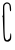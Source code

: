 SplineFontDB: 3.2
FontName: Untitled2
FullName: Untitled2
FamilyName: Untitled2
Weight: Regular
Copyright: Copyright (c) 2020, Krister Olsson
UComments: "2020-3-14: Created with FontForge (http://fontforge.org)"
Version: 001.000
ItalicAngle: 0
UnderlinePosition: -100
UnderlineWidth: 50
Ascent: 800
Descent: 200
InvalidEm: 0
LayerCount: 2
Layer: 0 0 "Back" 1
Layer: 1 0 "Fore" 0
XUID: [1021 234 -1881130116 2734627]
OS2Version: 0
OS2_WeightWidthSlopeOnly: 0
OS2_UseTypoMetrics: 1
CreationTime: 1584238314
ModificationTime: 1584238314
OS2TypoAscent: 0
OS2TypoAOffset: 1
OS2TypoDescent: 0
OS2TypoDOffset: 1
OS2TypoLinegap: 0
OS2WinAscent: 0
OS2WinAOffset: 1
OS2WinDescent: 0
OS2WinDOffset: 1
HheadAscent: 0
HheadAOffset: 1
HheadDescent: 0
HheadDOffset: 1
OS2Vendor: 'PfEd'
DEI: 91125
Encoding: ISO8859-1
UnicodeInterp: none
NameList: AGL For New Fonts
DisplaySize: -48
AntiAlias: 1
FitToEm: 0
BeginChars: 256 1

StartChar: C
Encoding: 67 67 0
Width: 333
Flags: W
VStem: 80.0928 32.6924<-38.7547 101.687 606.506 680>
LayerCount: 2
Fore
SplineSet
107.36328125 735.421875 m 0
 145.766601562 773.825195312 194.110351562 776.875976562 236.278320312 743.557617188 c 0
 260.751953125 724.221679688 268.005859375 705.30078125 274.966796875 642.650390625 c 0
 283.400390625 566.747070312 275.418945312 527.607421875 255.555664062 547.469726562 c 0
 250.254882812 552.771484375 244.721679688 589.638671875 243.259765625 629.397460938 c 0
 240.424804688 706.505859375 231.522460938 723.1796875 186.880859375 734.99609375 c 0
 166.399414062 740.41796875 150.234375 734.919921875 131.459960938 716.14453125 c 0
 106.649414062 691.334960938 105.184570312 680 108.568359375 539.036132812 c 0
 110.565429688 455.80859375 112.452148438 286.024414062 112.78515625 159.518554688 c 0
 113.149414062 20.9638671875 119.086914062 -89.84765625 127.825195312 -121.205078125 c 0
 143.270507812 -176.626953125 174.482421875 -196.25390625 202.543945312 -168.192382812 c 0
 212.182617188 -158.5546875 227.08203125 -147.87109375 234.471679688 -145.30078125 c 0
 242.006835938 -142.680664062 250.9296875 -109.15625 254.032226562 -71.8076171875 c 0
 261.875976562 22.6123046875 280.857421875 14.939453125 280.857421875 -82.650390625 c 0
 280.857421875 -150.120117188 276.603515625 -165.134765625 250.133789062 -191.083984375 c 0
 226.053710938 -214.692382812 209.772460938 -220.38671875 174.833007812 -217.419921875 c 0
 100.045898438 -211.0703125 90.53515625 -179.036132812 80.0927734375 101.686523438 c 0
 75.20703125 233.01171875 71.4892578125 355.133789062 71.8212890625 373.373046875 c 0
 72.1494140625 391.4453125 67.220703125 406.505859375 60.9775390625 406.505859375 c 0
 54.6630859375 406.505859375 56.0126953125 414.336914062 63.9892578125 423.975585938 c 0
 71.7353515625 433.334960938 77.3291015625 457.108398438 76.0380859375 475.180664062 c 0
 74.69921875 493.921875 74.1640625 552.2890625 74.8330078125 606.505859375 c 0
 75.9189453125 694.458007812 79.1318359375 707.190429688 107.36328125 735.421875 c 0
EndSplineSet
EndChar
EndChars
EndSplineFont

